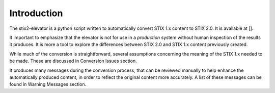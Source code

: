 ​Introduction
=================

The stix2-elevator is a python script written to automatically convert STIX 1.x content to STIX 2.0.  It is available at [].

It important to emphasize that the elevator is not for use in a *production* system without human inspection of the results it produces.
It is more a tool to explore the differences between STIX 2.0 and STIX 1.x content previously created.

While much of the conversion is straightforward, several assumptions concerning the meaning of the STIX 1.x needed to
be made.  These are discussed in Conversion Issues section.

It produces many messages during the conversion process, that can be reviewed manually to help enhance the
automatically produced content, in order to reflect the original content more accurately.  A list of these messages
can be found in Warning Messages section.